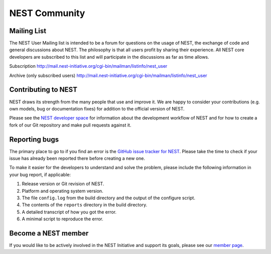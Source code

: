 NEST Community
===============


Mailing List
-------------

The NEST User Mailing list is intended to be a forum for questions on the usage
of NEST, the exchange of code and general discussions about NEST. The philosophy
is that all users profit by sharing their experience. All NEST core developers
are subscribed to this list and will participate in the discussions as far as
time allows.

Subscription
http://mail.nest-initiative.org/cgi-bin/mailman/listinfo/nest_user

Archive (only subscribed users)
http://mail.nest-initiative.org/cgi-bin/mailman/listinfo/nest_user


Contributing to NEST
---------------------

NEST draws its strength from the many people that use and improve it. We
are happy to consider your contributions (e.g. own models, bug or
documentation fixes) for addition to the official version of NEST.

Please see the `NEST developer
space <http://nest.github.io/nest-simulator>`_ for information about
the development workflow of NEST and for how to create a fork of our Git
repository and make pull requests against it.

Reporting bugs
--------------

The primary place to go to if you find an error is the `GitHub issue
tracker for NEST <https://github.com/nest/nest-simulator/issues>`_.
Please take the time to check if your issue has already been reported
there before creating a new one.

To make it easier for the developers to understand and solve the
problem, please include the following information in your bug report, if
applicable:

1. Release version or Git revision of NEST.

2. Platform and operating system version.

3. The file ``config.log`` from the build directory and the output of
   the configure script.

4. The contents of the ``reports`` directory in the build directory.

5. A detailed transcript of how you got the error.

6. A minimal script to reproduce the error.

Become a NEST member
--------------------

If you would like to be actively involved in the NEST Initiative and support its
goals, please see our `member page <http://www.nest-initiative.org/membership>`_.

